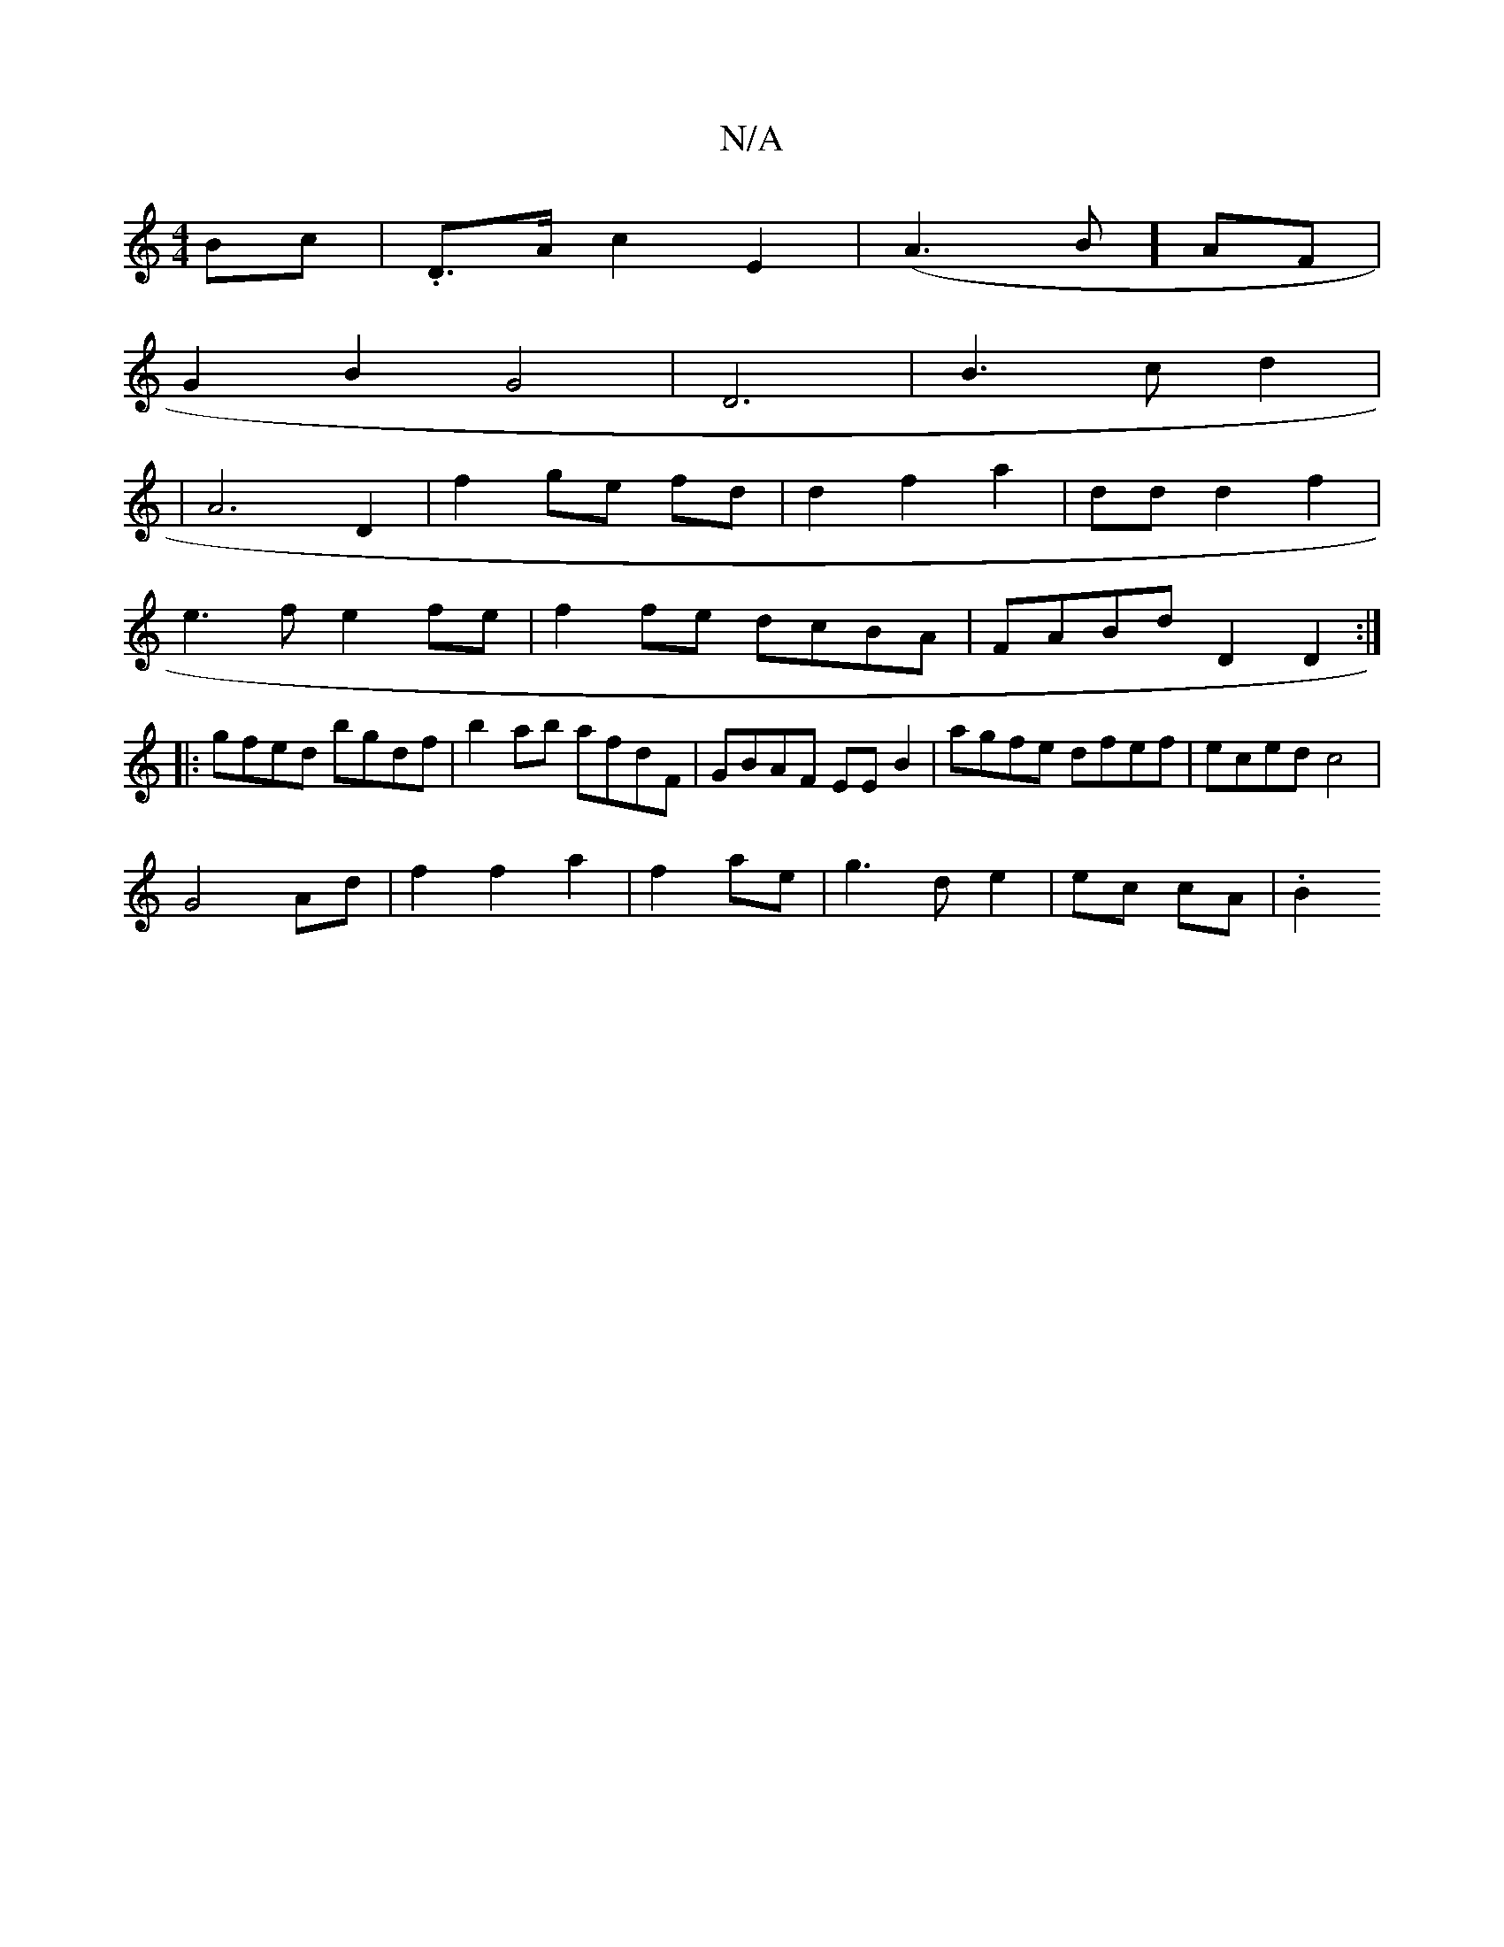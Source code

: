 X:1
T:N/A
M:4/4
R:N/A
K:Cmajor
Bc | .D>A c2 E2 | (A3B] AF|
G2B2G4|D6|B3cd2 |
|A6 D2|f2 ge fd|d2 f2 a2|dd d2f2|
e3f e2 fe|f2 fe dcBA|FABd D2 D2:|
|:gfed bgdf|b2ab afdF|GBAF EEB2|agfe dfef|eced c4|
G4 Ad|f2f2a2|f2 ae|g3d e2|ec cA|.B2